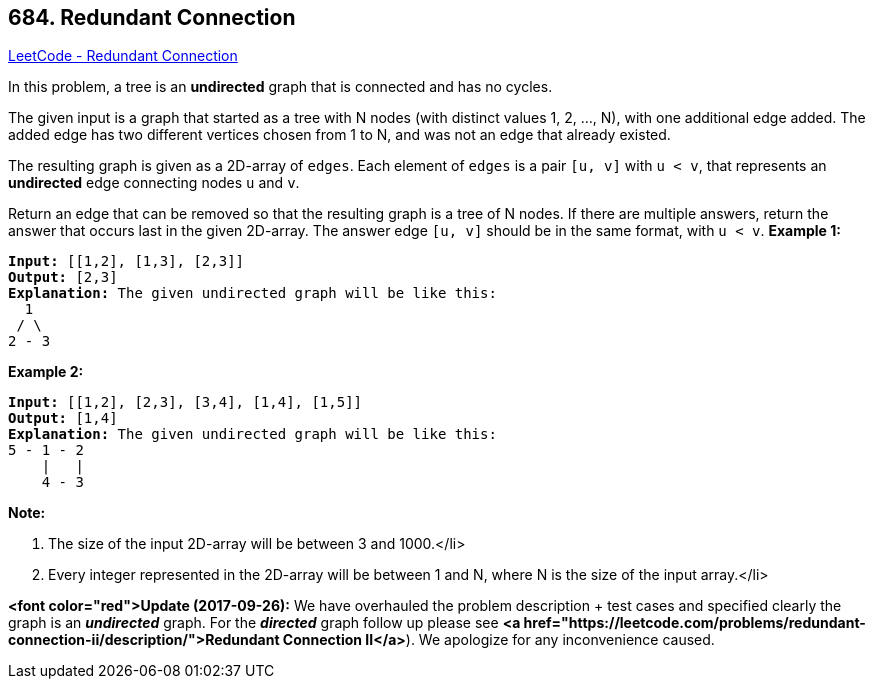 == 684. Redundant Connection

https://leetcode.com/problems/redundant-connection/[LeetCode - Redundant Connection]


In this problem, a tree is an *undirected* graph that is connected and has no cycles.

The given input is a graph that started as a tree with N nodes (with distinct values 1, 2, ..., N), with one additional edge added.  The added edge has two different vertices chosen from 1 to N, and was not an edge that already existed.

The resulting graph is given as a 2D-array of `edges`.  Each element of `edges` is a pair `[u, v]` with `u < v`, that represents an *undirected* edge connecting nodes `u` and `v`.

Return an edge that can be removed so that the resulting graph is a tree of N nodes.  If there are multiple answers, return the answer that occurs last in the given 2D-array.  The answer edge `[u, v]` should be in the same format, with `u < v`.
*Example 1:*


[subs="verbatim,quotes,macros"]
----
*Input:* [[1,2], [1,3], [2,3]]
*Output:* [2,3]
*Explanation:* The given undirected graph will be like this:
  1
 / \
2 - 3
----

*Example 2:*


[subs="verbatim,quotes,macros"]
----
*Input:* [[1,2], [2,3], [3,4], [1,4], [1,5]]
*Output:* [1,4]
*Explanation:* The given undirected graph will be like this:
5 - 1 - 2
    |   |
    4 - 3
----

*Note:*


. The size of the input 2D-array will be between 3 and 1000.</li>
. Every integer represented in the 2D-array will be between 1 and N, where N is the size of the input array.</li>







*<font color="red">Update (2017-09-26):*
We have overhauled the problem description + test cases and specified clearly the graph is an *_undirected_* graph. For the *_directed_* graph follow up please see *<a href="https://leetcode.com/problems/redundant-connection-ii/description/">Redundant Connection II</a>*). We apologize for any inconvenience caused.

